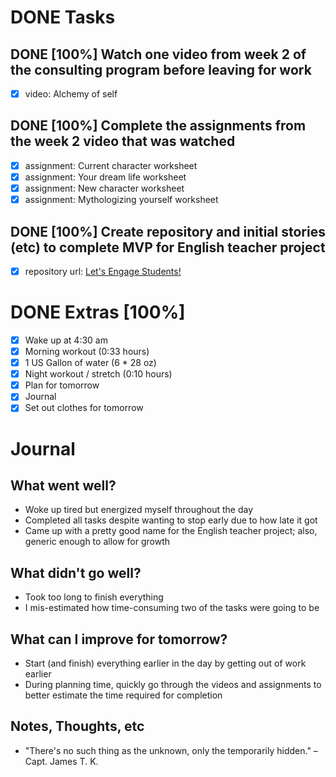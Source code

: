 * DONE Tasks
  CLOSED: [2018-01-04 Thu 22:28]
** DONE [100%] Watch one video from week 2 of the consulting program before leaving for work
   CLOSED: [2018-01-04 Thu 21:55] SCHEDULED: <2018-01-03 Wed> DEADLINE: <2018-01-04 Thu>
   :LOGBOOK:
   CLOCK: [2018-01-04 Thu 20:44]--[2018-01-04 Thu 21:55] =>  1:11
   CLOCK: [2018-01-04 Thu 19:35]--[2018-01-04 Thu 20:03] =>  0:28
   CLOCK: [2018-01-04 Thu 07:35]--[2018-01-04 Thu 07:47] =>  0:12
   CLOCK: [2018-01-04 Thu 05:36]--[2018-01-04 Thu 06:10] =>  0:34
   :END:
   - [X] video: Alchemy of self
** DONE [100%] Complete the assignments from the week 2 video that was watched
   CLOSED: [2018-01-04 Thu 22:07] SCHEDULED: <2018-01-03 Wed> DEADLINE: <2018-01-04 Thu>
   :LOGBOOK:
   CLOCK: [2018-01-04 Thu 20:44]--[2018-01-04 Thu 22:07] =>  1:23
   CLOCK: [2018-01-04 Thu 19:35]--[2018-01-04 Thu 20:03] =>  0:28
   CLOCK: [2018-01-04 Thu 19:11]--[2018-01-04 Thu 19:29] =>  0:18
   CLOCK: [2018-01-04 Thu 06:10]--[2018-01-04 Thu 06:26] =>  0:16
   :END:
   - [X] assignment: Current character worksheet
   - [X] assignment: Your dream life worksheet
   - [X] assignment: New character worksheet
   - [X] assignment: Mythologizing yourself worksheet
** DONE [100%] Create repository and initial stories (etc) to complete MVP for English teacher project
   CLOSED: [2018-01-04 Thu 18:57] SCHEDULED: <2018-01-03 Wed> DEADLINE: <2018-01-04 Thu>
   :LOGBOOK:
   CLOCK: [2018-01-04 Thu 18:09]--[2018-01-04 Thu 18:57] =>  0:48
   :END:
   - [X] repository url: [[https://github.com/cvchaparro/les][Let's Engage Students!]]
* DONE Extras [100%]
  CLOSED: [2018-01-04 Thu 22:19]
  - [X] Wake up at 4:30 am
  - [X] Morning workout (0:33 hours)
  - [X] 1 US Gallon of water (6 * 28 oz)
  - [X] Night workout / stretch (0:10 hours)
  - [X] Plan for tomorrow
  - [X] Journal
  - [X] Set out clothes for tomorrow
* Journal
** What went well?
   - Woke up tired but energized myself throughout the day
   - Completed all tasks despite wanting to stop early due to how late it got
   - Came up with a pretty good name for the English teacher project; also, generic enough to allow for growth
** What didn't go well?
   - Took too long to finish everything
   - I mis-estimated how time-consuming two of the tasks were going to be
** What can I improve for tomorrow?
   - Start (and finish) everything earlier in the day by getting out of work earlier
   - During planning time, quickly go through the videos and assignments to better estimate the time required for completion
** Notes, Thoughts, etc
   - "There's no such thing as the unknown, only the temporarily hidden." -- Capt. James T. K.
